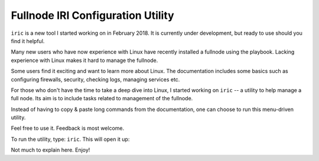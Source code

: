 .. _iric:

Fullnode IRI Configuration Utility
**********************************

``iric`` is a new tool I started working on in February 2018. It is currently under development, but ready to use should you find it helpful.


Many new users who have now experience with Linux have recently installed a fullnode using the playbook. Lacking experience with Linux makes it hard to manage the fullnode.

Some users find it exciting and want to learn more about Linux. The documentation includes some basics such as configuring firewalls, security, checking logs, managing services etc.

For those who don't have the time to take a deep dive into Linux, I started working on ``iric`` -- a utility to help manage a full node. Its aim is to include tasks related to management of the fullnode.

Instead of having to copy & paste long commands from the documentation, one can choose to run this menu-driven utility.


Feel free to use it. Feedback is most welcome.


To run the utility, type: ``iric``. This will open it up:

.. image:: https://raw.githubusercontent.com/nuriel77/iri-playbook/master/docs/images/iric_01.png
      :alt: iric01


Not much to explain here. Enjoy!
